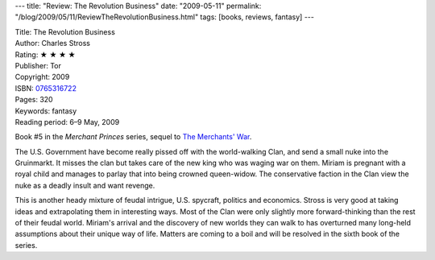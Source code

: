 ---
title: "Review: The Revolution Business"
date: "2009-05-11"
permalink: "/blog/2009/05/11/ReviewTheRevolutionBusiness.html"
tags: [books, reviews, fantasy]
---



.. image:: https://images-na.ssl-images-amazon.com/images/P/0765316722.01.MZZZZZZZ.jpg
    :alt: The Revolution Business
    :target: http://www.elliottbaybook.com/product/info.jsp?isbn=0765316722
    :class: right-float

| Title: The Revolution Business
| Author: Charles Stross
| Rating: ★ ★ ★ ★
| Publisher: Tor
| Copyright: 2009
| ISBN: `0765316722 <http://www.elliottbaybook.com/product/info.jsp?isbn=0765316722>`_
| Pages: 320
| Keywords: fantasy
| Reading period: 6–9 May, 2009

Book #5 in the *Merchant Princes* series, sequel to `The Merchants' War`_.

The U.S. Government have become really pissed off with the world-walking Clan,
and send a small nuke into the Gruinmarkt.
It misses the clan but takes care of the new king who was waging war on them.
Miriam is pregnant with a royal child and manages to parlay that
into being crowned queen-widow.
The conservative faction in the Clan view the nuke as a deadly insult
and want revenge.

This is another heady mixture of feudal intrigue, U.S. spycraft, politics and economics.
Stross is very good at taking ideas and extrapolating them in interesting ways.
Most of the Clan were only slightly more forward-thinking than
the rest of their feudal world.
Miriam's arrival and the discovery of new worlds they can walk to
has overturned many long-held assumptions about their unique way of life.
Matters are coming to a boil and will be resolved in the sixth book of the series.

.. _The Merchants' War:
    /blog/2009/05/05/ReviewTheMerchantsWar.html

.. _permalink:
    /blog/2009/05/11/ReviewTheRevolutionBusiness.html
